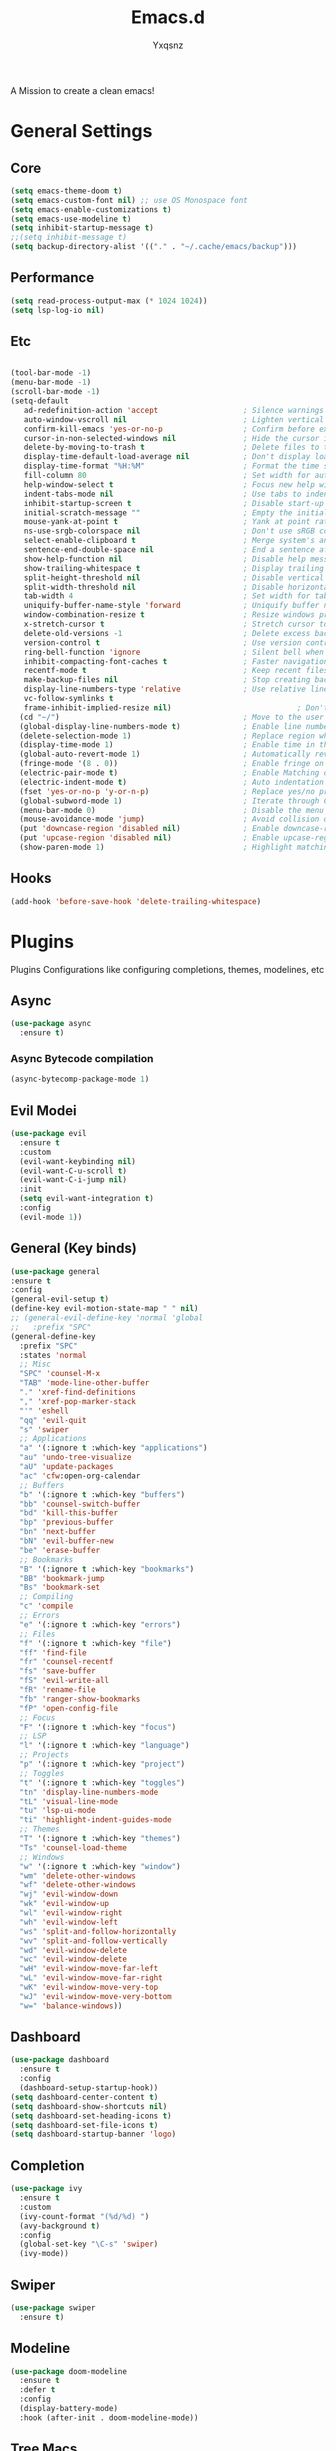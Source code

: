 #+title: Emacs.d
#+author: Yxqsnz
A Mission to create a clean emacs!
* General Settings
** Core
   #+begin_src emacs-lisp
     (setq emacs-theme-doom t)
     (setq emacs-custom-font nil) ;; use OS Monospace font
     (setq emacs-enable-customizations t)
     (setq emacs-use-modeline t)
     (setq inhibit-startup-message t)
     ;;(setq inhibit-message t)
     (setq backup-directory-alist '(("." . "~/.cache/emacs/backup")))
     #+end_src
** Performance
#+begin_src emacs-lisp
  (setq read-process-output-max (* 1024 1024))
  (setq lsp-log-io nil)
#+end_src
** Etc
  #+begin_src emacs-lisp

  (tool-bar-mode -1)
  (menu-bar-mode -1)
  (scroll-bar-mode -1)
  (setq-default
     ad-redefinition-action 'accept                   ; Silence warnings for redefinition
     auto-window-vscroll nil                          ; Lighten vertical scroll
     confirm-kill-emacs 'yes-or-no-p                  ; Confirm before exiting Emacs
     cursor-in-non-selected-windows nil               ; Hide the cursor in inactive windows
     delete-by-moving-to-trash t                      ; Delete files to trash
     display-time-default-load-average nil            ; Don't display load average
     display-time-format "%H:%M"                      ; Format the time string
     fill-column 80                                   ; Set width for automatic line breaks
     help-window-select t                             ; Focus new help windows when opened
     indent-tabs-mode nil                             ; Use tabs to indent
     inhibit-startup-screen t                         ; Disable start-up screen
     initial-scratch-message ""                       ; Empty the initial *scratch* buffer
     mouse-yank-at-point t                            ; Yank at point rather than pointer
     ns-use-srgb-colorspace nil                       ; Don't use sRGB colors
     select-enable-clipboard t                        ; Merge system's and Emacs' clipboard
     sentence-end-double-space nil                    ; End a sentence after a dot and a space
     show-help-function nil                           ; Disable help messages
     show-trailing-whitespace t                       ; Display trailing whitespaces
     split-height-threshold nil                       ; Disable vertical window splitting
     split-width-threshold nil                        ; Disable horizontal window splitting
     tab-width 4                                      ; Set width for tabs
     uniquify-buffer-name-style 'forward              ; Uniquify buffer names
     window-combination-resize t                      ; Resize windows proportionally
     x-stretch-cursor t                               ; Stretch cursor to the glyph width
     delete-old-versions -1                           ; Delete excess backup versions silently
     version-control t                                ; Use version control
     ring-bell-function 'ignore                       ; Silent bell when you make a mistake
     inhibit-compacting-font-caches t                 ; Faster navigation point (costs more memory)
     recentf-mode t                                   ; Keep recent files
     make-backup-files nil                            ; Stop creating backup files
     display-line-numbers-type 'relative              ; Use relative line numbers
     vc-follow-symlinks t
     frame-inhibit-implied-resize nil)                            ; Don't ask for confirmation when opening symlinked file
    (cd "~/")                                         ; Move to the user directory
    (global-display-line-numbers-mode t)              ; Enable line numbers globally
    (delete-selection-mode 1)                         ; Replace region when inserting text
    (display-time-mode 1)                             ; Enable time in the mode-line
    (global-auto-revert-mode 1)                       ; Automatically revert a buffer when it changes on disk
    (fringe-mode '(8 . 0))                            ; Enable fringe on the left for git-gutter-fringe+
    (electric-pair-mode t)                            ; Enable Matching delimeters
    (electric-indent-mode t)                          ; Auto indentation
    (fset 'yes-or-no-p 'y-or-n-p)                     ; Replace yes/no prompts with y/n
    (global-subword-mode 1)                           ; Iterate through CamelCase words
    (menu-bar-mode 0)                                 ; Disable the menu bar
    (mouse-avoidance-mode 'jump)                      ; Avoid collision of mouse with point
    (put 'downcase-region 'disabled nil)              ; Enable downcase-region
    (put 'upcase-region 'disabled nil)                ; Enable upcase-region
    (show-paren-mode 1)                               ; Highlight matching parenthesis
#+end_src
** Hooks
#+begin_src emacs-lisp
(add-hook 'before-save-hook 'delete-trailing-whitespace)
#+end_src
* Plugins
  Plugins Configurations like configuring completions, themes, modelines, etc
** Async
   #+begin_src emacs-lisp
     (use-package async
       :ensure t)
   #+end_src
*** Async Bytecode compilation
    #+begin_src emacs-lisp
      (async-bytecomp-package-mode 1)
    #+end_src
** Evil Modei
   #+begin_src emacs-lisp
     (use-package evil
       :ensure t
       :custom
       (evil-want-keybinding nil)
       (evil-want-C-u-scroll t)
       (evil-want-C-i-jump nil)
       :init
       (setq evil-want-integration t)
       :config
       (evil-mode 1))
   #+end_src
** General (Key binds)
 #+begin_src emacs-lisp
  (use-package general
  :ensure t
  :config
  (general-evil-setup t)
  (define-key evil-motion-state-map " " nil)
  ;; (general-evil-define-key 'normal 'global
  ;;   :prefix "SPC"
  (general-define-key
    :prefix "SPC"
    :states 'normal
    ;; Misc
    "SPC" 'counsel-M-x
    "TAB" 'mode-line-other-buffer
    "." 'xref-find-definitions
    "," 'xref-pop-marker-stack
    "'" 'eshell
    "qq" 'evil-quit
    "s" 'swiper
    ;; Applications
    "a" '(:ignore t :which-key "applications")
    "au" 'undo-tree-visualize
    "aU" 'update-packages
    "ac" 'cfw:open-org-calendar
    ;; Buffers
    "b" '(:ignore t :which-key "buffers")
    "bb" 'counsel-switch-buffer
    "bd" 'kill-this-buffer
    "bp" 'previous-buffer
    "bn" 'next-buffer
    "bN" 'evil-buffer-new
    "be" 'erase-buffer
    ;; Bookmarks
    "B" '(:ignore t :which-key "bookmarks")
    "BB" 'bookmark-jump
    "Bs" 'bookmark-set
    ;; Compiling
    "c" 'compile
    ;; Errors
    "e" '(:ignore t :which-key "errors")
    ;; Files
    "f" '(:ignore t :which-key "file")
    "ff" 'find-file
    "fr" 'counsel-recentf
    "fs" 'save-buffer
    "fS" 'evil-write-all
    "fR" 'rename-file
    "fb" 'ranger-show-bookmarks
    "fP" 'open-config-file
    ;; Focus
    "F" '(:ignore t :which-key "focus")
    ;; LSP
    "l" '(:ignore t :which-key "language")
    ;; Projects
    "p" '(:ignore t :which-key "project")
    ;; Toggles
    "t" '(:ignore t :which-key "toggles")
    "tn" 'display-line-numbers-mode
    "tL" 'visual-line-mode
    "tu" 'lsp-ui-mode
    "ti" 'highlight-indent-guides-mode
    ;; Themes
    "T" '(:ignore t :which-key "themes")
    "Ts" 'counsel-load-theme
    ;; Windows
    "w" '(:ignore t :which-key "window")
    "wm" 'delete-other-windows
    "wf" 'delete-other-windows
    "wj" 'evil-window-down
    "wk" 'evil-window-up
    "wl" 'evil-window-right
    "wh" 'evil-window-left
    "ws" 'split-and-follow-horizontally
    "wv" 'split-and-follow-vertically
    "wd" 'evil-window-delete
    "wc" 'evil-window-delete
    "wH" 'evil-window-move-far-left
    "wL" 'evil-window-move-far-right
    "wK" 'evil-window-move-very-top
    "wJ" 'evil-window-move-very-bottom
    "w=" 'balance-windows))
 #+end_src
** Dashboard
   #+begin_src emacs-lisp
     (use-package dashboard
       :ensure t
       :config
       (dashboard-setup-startup-hook))
     (setq dashboard-center-content t)
     (setq dashboard-show-shortcuts nil)
     (setq dashboard-set-heading-icons t)
     (setq dashboard-set-file-icons t)
     (setq dashboard-startup-banner 'logo)
   #+end_src
** Completion
   #+begin_src emacs-lisp
     (use-package ivy
       :ensure t
       :custom
       (ivy-count-format "(%d/%d) ")
       (avy-background t)
       :config
       (global-set-key "\C-s" 'swiper)
       (ivy-mode))
   #+end_src
** Swiper
   #+begin_src emacs-lisp
     (use-package swiper
       :ensure t)
   #+end_src
** Modeline
   #+begin_src emacs-lisp
     (use-package doom-modeline
       :ensure t
       :defer t
       :config
       (display-battery-mode)
       :hook (after-init . doom-modeline-mode))
   #+end_src
** Tree Macs
   #+begin_src emacs-lisp
     (use-package treemacs
       :ensure t
       :defer t
       :init
       (with-eval-after-load 'winum
	 (define-key winum-keymap (kbd "M-0") #'treemacs-select-window))
       :config
       (progn
	 (setq treemacs-collapse-dirs                   (if treemacs-python-executable 3 0)
	       treemacs-deferred-git-apply-delay        0.5
	       treemacs-directory-name-transformer      #'identity
	       treemacs-display-in-side-window          t
	       treemacs-eldoc-display                   'simple
	       treemacs-file-event-delay                5000
	       treemacs-file-extension-regex            treemacs-last-period-regex-value
	       treemacs-file-follow-delay               0.2
	       treemacs-file-name-transformer           #'identity
	       treemacs-follow-after-init               t
	       treemacs-expand-after-init               t
	       treemacs-find-workspace-method           'find-for-file-or-pick-first
	       treemacs-git-command-pipe                ""
	       treemacs-goto-tag-strategy               'refetch-index
	       treemacs-indentation                     2
	       treemacs-indentation-string              " "
	       treemacs-is-never-other-window           nil
	       treemacs-max-git-entries                 5000
	       treemacs-missing-project-action          'ask
	       treemacs-move-forward-on-expand          nil
	       treemacs-no-png-images                   nil
	       treemacs-no-delete-other-windows         t
	       treemacs-project-follow-cleanup          nil
	       treemacs-persist-file                    (expand-file-name ".cache/treemacs-persist" user-emacs-directory)
	       treemacs-position                        'left
	       treemacs-read-string-input               'from-child-frame
	       treemacs-recenter-distance               0.1
	       treemacs-recenter-after-file-follow      nil
	       treemacs-recenter-after-tag-follow       nil
	       treemacs-recenter-after-project-jump     'always
	       treemacs-recenter-after-project-expand   'on-distance
	       treemacs-litter-directories              '("/node_modules" "/.venv" "/.cask")
	       treemacs-show-cursor                     nil
	       treemacs-show-hidden-files               t
	       treemacs-silent-filewatch                nil
	       treemacs-silent-refresh                  nil
	       treemacs-sorting                         'alphabetic-asc
	       treemacs-select-when-already-in-treemacs 'move-back
	       treemacs-space-between-root-nodes        t
	       treemacs-tag-follow-cleanup              t
	       treemacs-tag-follow-delay                1.5
	       treemacs-text-scale                      nil
	       treemacs-user-mode-line-format           nil
	       treemacs-user-header-line-format         nil
	       treemacs-wide-toggle-width               70
	       treemacs-width                           35
	       treemacs-width-increment                 1
	       treemacs-width-is-initially-locked       t
	       treemacs-workspace-switch-cleanup        nil)

	 ;; The default width and height of the icons is 22 pixels. If you are
	 ;; using a Hi-DPI display, uncomment this to double the icon size.
	 ;;(treemacs-resize-icons 44)

	 (treemacs-follow-mode t)
	 (treemacs-filewatch-mode t)
	 (treemacs-fringe-indicator-mode 'always)

	 (pcase (cons (not (null (executable-find "git")))
		      (not (null treemacs-python-executable)))
	   (`(t . t)
	    (treemacs-git-mode 'deferred))
	   (`(t . _)
	    (treemacs-git-mode 'simple)))

	 (treemacs-hide-gitignored-files-mode nil))
       :bind
       (:map global-map
	     ("M-0"       . treemacs-select-window)
	     ("C-x t 1"   . treemacs-delete-other-windows)
	     ("C-x t t"   . treemacs)
	     ("C-x t d"   . treemacs-select-directory)
	     ("C-x t B"   . treemacs-bookmark)
	     ("C-x t C-t" . treemacs-find-file)
	     ("C-x t M-t" . treemacs-find-tag)))

     (use-package treemacs-evil
       :after (treemacs evil)
       :ensure t)

   #+end_src

** Org
   #+begin_src emacs-lisp
    (use-package org
  :init
  (setq org-startup-folded t)
  :ensure t
  :config
  ;; prettify
  (setq org-hide-macro-markers t
        org-hide-emphasis-markers t
        org-adapt-indentation t
        org-hide-leading-stars t
        org-odd-levels-only t)
  ;; org archive
  (setq org-archive-location (concat "archive/"
                                     (format-time-string "%Y-%m" (current-time))
                                     "_%s_archive::"))
  ;; org-todo
  (setq org-todo-keywords
        '((sequence
           "TODO(t)"
           "DOING(d!)"
           "MAYBE(m)"
           "BLOCKED(b@)"
           "DONE(D!)"
           "READ(r)"
           "ARCHIVED(a!)")))
  (setq org-todo-keyword-faces
        '(("TODO"     . (:foreground "HotPink3" :weight bold))
          ("DOING"    . (:foreground "salmon" :weight bold))
          ("BLOCKED"  . (:foreground "DeepPink" :weight bold))
          ("MAYBE"    . (:foreground "LightSteelBlue4" :weight bold))
          ("DONE"     . (:foreground "SeaGreen3" :weight bold))
          ("READ"     . (:foreground "SteelBlue2" :weight bold))
          ("ARCHIVED" . (:foreground "LightSlateGrey" :weight bold)))))
   #+end_src
** Tabs
   #+begin_src emacs-lisp
     (use-package centaur-tabs
       :ensure t
       :demand
       :config
	   (centaur-tabs-mode t)
	   (setq centaur-tabs-style "wave")
	   (setq centaur-tabs-set-icons t)
	   (setq centaur-tabs-set-modified-marker t)
	   (setq centaur-tabs-set-bar 'under)
       :bind
	   ("C-<prior>" . centaur-tabs-backward)
	   ("C-<next>" . centaur-tabs-forward))
   #+end_src
** LSP and Completions
*** LSP
    #+begin_src emacs-lisp
      (use-package lsp-mode
	   :ensure t
	   :general
	   (nmap
		 :prefix "<SPC>"
		 "lF" 'lsp-format-buffer
		 "lR" 'lsp-rename)
	   :hook ((js2-mode        . lsp-deferred)
			  (js-mode         . lsp-deferred)
			  (rjsx-mode       . lsp-deferred)
			  (typescript-mode . lsp-deferred)
			  (rust-mode       . lsp-deferred)
			  (python-mode     . lsp-deferred)
			  (ruby-mode       . lsp-deferred))
	   :commands (lsp lsp-deferred)
	   :config
	   (setq lsp-enable-completion-at-point t))
    #+end_src
*** LSP UI
    #+begin_src emacs-lisp
     (use-package lsp-ui
		:ensure t
		:after lsp-mode
		:commands lsp-ui-mode
		:hook (lsp-mode . lsp-ui-mode)
		:general
		(nmap
		  :prefix "<SPC>"
		  "li" 'lsp-ui-peek-find-implementation
		  "lr" 'lsp-ui-peek-find-references
		  "ld" 'lsp-ui-peek-find-definitions
		  "ll" 'lsp-ui-flycheck-list
		  "la" 'lsp-ui-sideline-apply-code-actions)
		:custom
		(lsp-ui-doc-enable t)
		(lsp-ui-sideline-enable t)
		(lsp-ui-flycheck-enable t)
		(lsp-ui-flycheck-live-reporting t)
		(lsp-ui-sideline-toggle-symbols-info t)
		(lsp-ui-sideline-show-hover t)
		(lsp-ui-peek-enable t))
    #+end_src
*** Company
    #+begin_src emacs-lisp
      (use-package company
	:defer 0.5
	:ensure t
	:delight
	:init (global-company-mode)
	:custom
	(company-begin-commands '(self-insert-command))
	(company-minimum-prefix-length 2)
	(company-idle-delay 0.1)
	(company-show-numbers t)
	(company-tooltip-align-annotations t)
	:config
	(add-to-list 'company-backends
		     '(company-yasnippet
		       company-files
		       company-keywords
		       company-capf
		       company-dabbrev
		       company-dabbrev-code
		       company-jedi)))
      (use-package company-box
	:ensure t
	:defer t)
    #+end_src
*** Fly Check
    #+begin_src emacs-lisp
    (use-package flycheck
    :ensure t
    :init (global-flycheck-mode t)
    :defer t)
    #+end_src
*** Modes
  #+begin_src emacs-lisp
    (use-package rustic :ensure t :defer t)
  #+end_src
* Customization
  Configure Customizations like bar and themes.
  This can be disabled with setting =(setq emacs-enable-customization nil)=
** Functions
   #+begin_src emacs-lisp
     (defun custm-load-theme (theme isDoom)
       (load-theme theme t)
       (when isDoom (doom-themes-treemacs-config))
       (when isDoom (doom-themes-org-config))
       )
   #+end_src
** Theme
   #+begin_src emacs-lisp
     (when emacs-enable-customizations
       (use-package doom-themes
	 :ensure t
	 :config
	 (setq doom-themes-enable-bold t
	       doom-themes-enable-italic t)
	 (custm-load-theme 'doom-tokyo-night t)))
   #+end_src
** Icons
   #+begin_src emacs-lisp
     ;;(when emacs-enable-customizations
     ;;   (use-package all-the-icons :ensure t))
   #+end_src
** Font
   #+begin_src emacs-lisp
     (when emacs-custom-font (when emacs-enable-customizations (set-face-attribute 'default nil :font emacs-custom-font :height 120)))
   #+end_src
